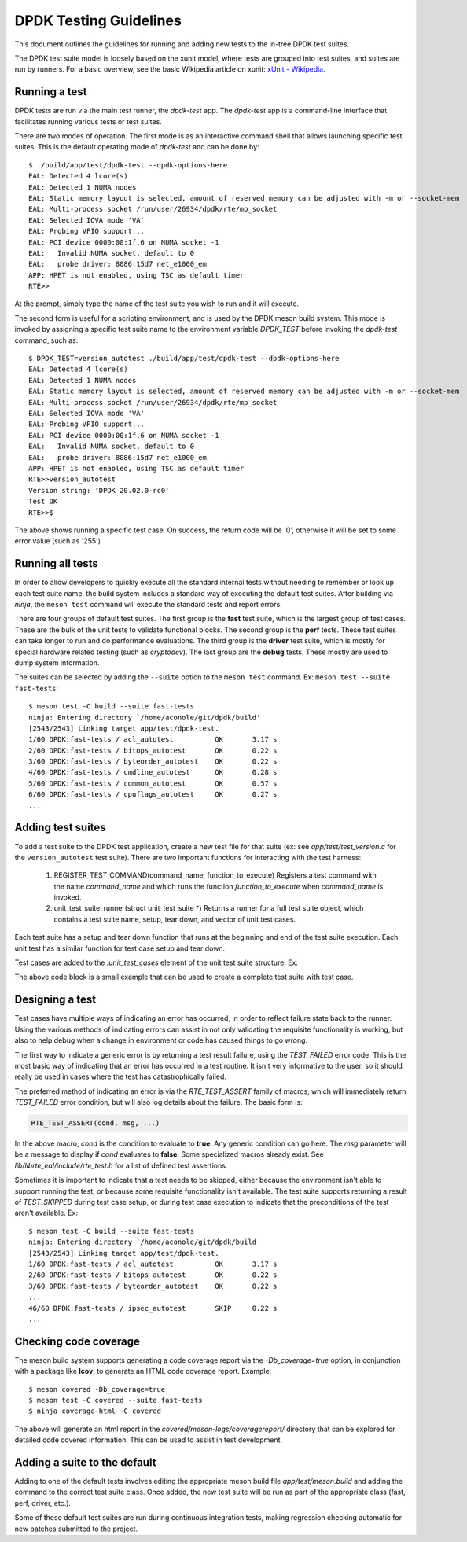 ..  SPDX-License-Identifier: BSD-3-Clause
    Copyright 2018 The DPDK contributors

.. _testing_guidelines:

DPDK Testing Guidelines
=======================

This document outlines the guidelines for running and adding new
tests to the in-tree DPDK test suites.

The DPDK test suite model is loosely based on the xunit model, where
tests are grouped into test suites, and suites are run by runners.
For a basic overview, see the basic Wikipedia article on xunit:
`xUnit - Wikipedia <https://en.wikipedia.org/wiki/XUnit>`_.


Running a test
--------------

DPDK tests are run via the main test runner, the `dpdk-test` app.
The `dpdk-test` app is a command-line interface that facilitates
running various tests or test suites.

There are two modes of operation.  The first mode is as an interactive
command shell that allows launching specific test suites.  This is
the default operating mode of `dpdk-test` and can be done by::

  $ ./build/app/test/dpdk-test --dpdk-options-here
  EAL: Detected 4 lcore(s)
  EAL: Detected 1 NUMA nodes
  EAL: Static memory layout is selected, amount of reserved memory can be adjusted with -m or --socket-mem
  EAL: Multi-process socket /run/user/26934/dpdk/rte/mp_socket
  EAL: Selected IOVA mode 'VA'
  EAL: Probing VFIO support...
  EAL: PCI device 0000:00:1f.6 on NUMA socket -1
  EAL:   Invalid NUMA socket, default to 0
  EAL:   probe driver: 8086:15d7 net_e1000_em
  APP: HPET is not enabled, using TSC as default timer
  RTE>>

At the prompt, simply type the name of the test suite you wish to run
and it will execute.

The second form is useful for a scripting environment, and is used by
the DPDK meson build system.  This mode is invoked by assigning a
specific test suite name to the environment variable `DPDK_TEST`
before invoking the `dpdk-test` command, such as::

  $ DPDK_TEST=version_autotest ./build/app/test/dpdk-test --dpdk-options-here
  EAL: Detected 4 lcore(s)
  EAL: Detected 1 NUMA nodes
  EAL: Static memory layout is selected, amount of reserved memory can be adjusted with -m or --socket-mem
  EAL: Multi-process socket /run/user/26934/dpdk/rte/mp_socket
  EAL: Selected IOVA mode 'VA'
  EAL: Probing VFIO support...
  EAL: PCI device 0000:00:1f.6 on NUMA socket -1
  EAL:   Invalid NUMA socket, default to 0
  EAL:   probe driver: 8086:15d7 net_e1000_em
  APP: HPET is not enabled, using TSC as default timer
  RTE>>version_autotest
  Version string: 'DPDK 20.02.0-rc0'
  Test OK
  RTE>>$

The above shows running a specific test case.  On success, the return
code will be '0', otherwise it will be set to some error value (such
as '255').


Running all tests
-----------------

In order to allow developers to quickly execute all the standard
internal tests without needing to remember or look up each test suite
name, the build system includes a standard way of executing the
default test suites.  After building via `ninja`, the ``meson test``
command will execute the standard tests and report errors.

There are four groups of default test suites.  The first group is
the **fast** test suite, which is the largest group of test cases.
These are the bulk of the unit tests to validate functional blocks.
The second group is the **perf** tests.  These test suites can take
longer to run and do performance evaluations.  The third group is
the **driver** test suite, which is mostly for special hardware
related testing (such as `cryptodev`).  The last group are the
**debug** tests.  These mostly are used to dump system information.

The suites can be selected by adding the ``--suite`` option to the
``meson test`` command.  Ex: ``meson test --suite fast-tests``::

  $ meson test -C build --suite fast-tests
  ninja: Entering directory `/home/aconole/git/dpdk/build'
  [2543/2543] Linking target app/test/dpdk-test.
  1/60 DPDK:fast-tests / acl_autotest          OK       3.17 s
  2/60 DPDK:fast-tests / bitops_autotest       OK       0.22 s
  3/60 DPDK:fast-tests / byteorder_autotest    OK       0.22 s
  4/60 DPDK:fast-tests / cmdline_autotest      OK       0.28 s
  5/60 DPDK:fast-tests / common_autotest       OK       0.57 s
  6/60 DPDK:fast-tests / cpuflags_autotest     OK       0.27 s
  ...


Adding test suites
------------------

To add a test suite to the DPDK test application, create a new test
file for that suite (ex: see *app/test/test_version.c* for the
``version_autotest`` test suite).  There are two important functions
for interacting with the test harness:

  1. REGISTER_TEST_COMMAND(command_name, function_to_execute)
     Registers a test command with the name `command_name` and which
     runs the function `function_to_execute` when `command_name` is
     invoked.

  2. unit_test_suite_runner(struct unit_test_suite \*)
     Returns a runner for a full test suite object, which contains
     a test suite name, setup, tear down, and vector of unit test
     cases.

Each test suite has a setup and tear down function that runs at the
beginning and end of the test suite execution.  Each unit test has
a similar function for test case setup and tear down.

Test cases are added to the `.unit_test_cases` element of the unit
test suite structure.  Ex:

.. code-block:: c
   :linenos:

   #include <time.h>

   #include <rte_common.h>
   #include <rte_cycles.h>
   #include <rte_hexdump.h>
   #include <rte_random.h>

   #include "test.h"

   static int testsuite_setup(void) { return TEST_SUCCESS; }
   static void testsuite_teardown(void) { }

   static int ut_setup(void) { return TEST_SUCCESS; }
   static void ut_teardown(void) { }

   static int test_case_first(void) { return TEST_SUCCESS; }

   static struct unit_test_suite example_testsuite = {
          .suite_name = "EXAMPLE TEST SUITE",
          .setup = testsuite_setup,
          .teardown = testsuite_teardown,
          .unit_test_cases = {
               TEST_CASE_ST(ut_setup, ut_teardown, test_case_first),

               TEST_CASES_END(), /**< NULL terminate unit test array */
          },
   };

   static int example_tests()
   {
       return unit_test_suite_runner(&example_testsuite);
   }

   REGISTER_TEST_COMMAND(example_autotest, example_tests);

The above code block is a small example that can be used to create a
complete test suite with test case.


Designing a test
----------------

Test cases have multiple ways of indicating an error has occurred,
in order to reflect failure state back to the runner.  Using the
various methods of indicating errors can assist in not only validating
the requisite functionality is working, but also to help debug when
a change in environment or code has caused things to go wrong.

The first way to indicate a generic error is by returning a test
result failure, using the *TEST_FAILED* error code.  This is the most
basic way of indicating that an error has occurred in a test routine.
It isn't very informative to the user, so it should really be used in
cases where the test has catastrophically failed.

The preferred method of indicating an error is via the
`RTE_TEST_ASSERT` family of macros, which will immediately return
*TEST_FAILED* error condition, but will also log details about the
failure.  The basic form is:

.. code-block:: c

   RTE_TEST_ASSERT(cond, msg, ...)

In the above macro, *cond* is the condition to evaluate to **true**.
Any generic condition can go here.  The *msg* parameter will be a
message to display if *cond* evaluates to **false**.  Some specialized
macros already exist.  See `lib/librte_eal/include/rte_test.h` for
a list of defined test assertions.

Sometimes it is important to indicate that a test needs to be
skipped, either because the environment isn't able to support running
the test, or because some requisite functionality isn't available.  The
test suite supports returning a result of `TEST_SKIPPED` during test
case setup, or during test case execution to indicate that the
preconditions of the test aren't available.  Ex::

  $ meson test -C build --suite fast-tests
  ninja: Entering directory `/home/aconole/git/dpdk/build
  [2543/2543] Linking target app/test/dpdk-test.
  1/60 DPDK:fast-tests / acl_autotest          OK       3.17 s
  2/60 DPDK:fast-tests / bitops_autotest       OK       0.22 s
  3/60 DPDK:fast-tests / byteorder_autotest    OK       0.22 s
  ...
  46/60 DPDK:fast-tests / ipsec_autotest       SKIP     0.22 s
  ...


Checking code coverage
----------------------
The meson build system supports generating a code coverage report
via the `-Db_coverage=true` option, in conjunction with a package
like **lcov**, to generate an HTML code coverage report.  Example::

  $ meson covered -Db_coverage=true
  $ meson test -C covered --suite fast-tests
  $ ninja coverage-html -C covered

The above will generate an html report in the
`covered/meson-logs/coveragereport/` directory that can be explored
for detailed code covered information.  This can be used to assist
in test development.


Adding a suite to the default
-----------------------------

Adding to one of the default tests involves editing the appropriate
meson build file `app/test/meson.build` and adding the command to
the correct test suite class.  Once added, the new test suite will
be run as part of the appropriate class (fast, perf, driver, etc.).

Some of these default test suites are run during continuous integration
tests, making regression checking automatic for new patches submitted
to the project.
